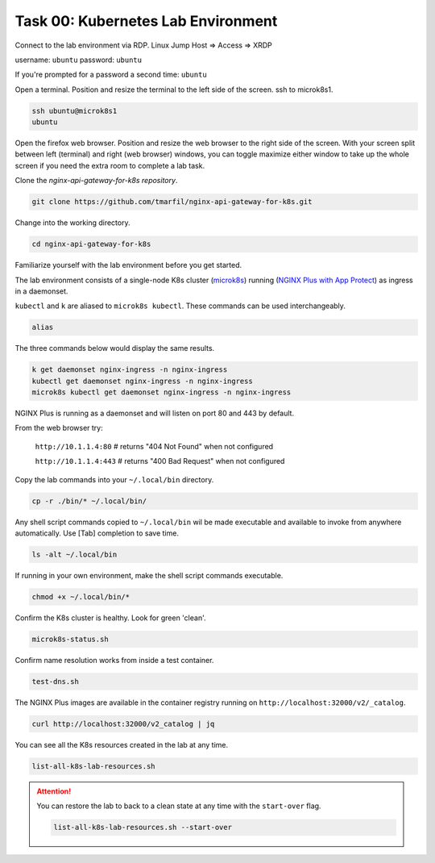 Task 00: Kubernetes Lab Environment
===================================

Connect to the lab environment via RDP. Linux Jump Host => Access => XRDP

.. image:: images/01_udf_xrdp.jpg
  :scale: 50%
  
username: ``ubuntu``
password: ``ubuntu``

If you're prompted for a password a second time: ``ubuntu``

Open a terminal. Position and resize the terminal to the left side of the screen. ssh to microk8s1.

.. code-block:: bash

   ssh ubuntu@microk8s1
   ubuntu

.. image:: images/03_microk8s_login.jpg
  :scale: 50%

Open the firefox web browser. Position and resize the web browser to the right side of the screen.
With your screen split between left (terminal) and right (web browser) windows, you can toggle maximize either window to take up the whole screen if you need the extra room to complete a lab task.

.. image:: images/04_split_screen.jpg
  :scale: 50%

Clone the *nginx-api-gateway-for-k8s repository*.

.. code-block:: bash

   git clone https://github.com/tmarfil/nginx-api-gateway-for-k8s.git 

.. image:: images/05_git_clone.jpg
  :scale: 50%

Change into the working directory.

.. code-block:: bash

   cd nginx-api-gateway-for-k8s
   
Familiarize yourself with the lab environment before you get started.

The lab environment consists of a single-node K8s cluster (`microk8s <https://microk8s.io/>`_) running (`NGINX Plus with App Protect <https://www.nginx.com/products/nginx-app-protect/>`_) as ingress in a daemonset.

``kubectl`` and ``k`` are aliased to ``microk8s kubectl``. These commands can be used interchangeably.    

.. code-block:: bash

   alias
   
The three commands below would display the same results.

.. code-block:: bash

   k get daemonset nginx-ingress -n nginx-ingress
   kubectl get daemonset nginx-ingress -n nginx-ingress
   microk8s kubectl get daemonset nginx-ingress -n nginx-ingress

.. image:: images/05b_get_daemonset_nginx_ingress.jpg
  :scale: 50%

NGINX Plus is running as a daemonset and will listen on port 80 and 443 by default.

From the web browser try:

   ``http://10.1.1.4:80``    # returns "404 Not Found" when not configured

   ``http://10.1.1.4:443``   # returns "400 Bad Request" when not configured

.. image:: images/06_nginx_404_not_found.jpg
  :scale: 50%

Copy the lab commands into your ``~/.local/bin`` directory.

.. code-block:: bash

   cp -r ./bin/* ~/.local/bin/
   
.. image:: images/07_cp_bin.jpg
  :scale: 50%

Any shell script commands copied to ``~/.local/bin`` wil be made executable and available to invoke from anywhere automatically. Use [Tab] completion to save time.

.. code-block:: bash

   ls -alt ~/.local/bin

.. image:: images/08_ls_bin.jpg
  :scale: 50%

If running in your own environment, make the shell script commands executable.

.. code-block:: bash

   chmod +x ~/.local/bin/*

Confirm the K8s cluster is healthy. Look for green 'clean'.

.. code-block:: bash

   microk8s-status.sh

.. image:: images/09_microk8s-status.jpg
  :scale: 50%

Confirm name resolution works from inside a test container.

.. code-block:: bash

   test-dns.sh

.. image:: images/10_test-dns.jpg
  :scale: 50%
  
The NGINX Plus images are available in the container registry running on ``http://localhost:32000/v2/_catalog``.

.. code-block:: bash

   curl http://localhost:32000/v2_catalog | jq

.. image:: images/11_microk8s_local_container_repo.jpg
  :scale: 50%

You can see all the K8s resources created in the lab at any time.
  
.. code-block:: bash

   list-all-k8s-lab-resources.sh
	
.. image:: images/12_list-all-k8s-lab-resources.jpg
  :scale: 50%

.. attention::

   You can restore the lab to back to a clean state at any time with the ``start-over`` flag.
  
   .. code-block:: bash

      list-all-k8s-lab-resources.sh --start-over

